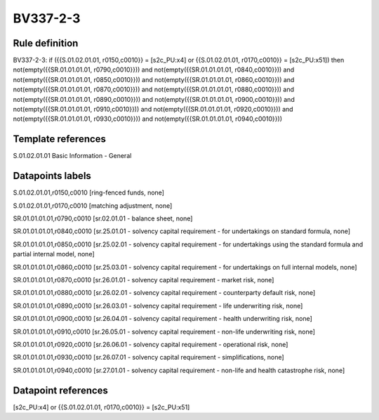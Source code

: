 =========
BV337-2-3
=========

Rule definition
---------------

BV337-2-3: if ({{S.01.02.01.01, r0150,c0010}} = [s2c_PU:x4] or {{S.01.02.01.01, r0170,c0010}} = [s2c_PU:x51]) then not(empty({{SR.01.01.01.01, r0790,c0010}})) and not(empty({{SR.01.01.01.01, r0840,c0010}})) and not(empty({{SR.01.01.01.01, r0850,c0010}})) and not(empty({{SR.01.01.01.01, r0860,c0010}})) and not(empty({{SR.01.01.01.01, r0870,c0010}})) and not(empty({{SR.01.01.01.01, r0880,c0010}})) and not(empty({{SR.01.01.01.01, r0890,c0010}})) and not(empty({{SR.01.01.01.01, r0900,c0010}})) and not(empty({{SR.01.01.01.01, r0910,c0010}})) and not(empty({{SR.01.01.01.01, r0920,c0010}})) and not(empty({{SR.01.01.01.01, r0930,c0010}})) and not(empty({{SR.01.01.01.01, r0940,c0010}}))


Template references
-------------------

S.01.02.01.01 Basic Information - General


Datapoints labels
-----------------

S.01.02.01.01,r0150,c0010 [ring-fenced funds, none]

S.01.02.01.01,r0170,c0010 [matching adjustment, none]

SR.01.01.01.01,r0790,c0010 [sr.02.01.01 - balance sheet, none]

SR.01.01.01.01,r0840,c0010 [sr.25.01.01 - solvency capital requirement - for undertakings on standard formula, none]

SR.01.01.01.01,r0850,c0010 [sr.25.02.01 - solvency capital requirement - for undertakings using the standard formula and partial internal model, none]

SR.01.01.01.01,r0860,c0010 [sr.25.03.01 - solvency capital requirement - for undertakings on full internal models, none]

SR.01.01.01.01,r0870,c0010 [sr.26.01.01 - solvency capital requirement - market risk, none]

SR.01.01.01.01,r0880,c0010 [sr.26.02.01 - solvency capital requirement - counterparty default risk, none]

SR.01.01.01.01,r0890,c0010 [sr.26.03.01 - solvency capital requirement - life underwriting risk, none]

SR.01.01.01.01,r0900,c0010 [sr.26.04.01 - solvency capital requirement - health underwriting risk, none]

SR.01.01.01.01,r0910,c0010 [sr.26.05.01 - solvency capital requirement - non-life underwriting risk, none]

SR.01.01.01.01,r0920,c0010 [sr.26.06.01 - solvency capital requirement - operational risk, none]

SR.01.01.01.01,r0930,c0010 [sr.26.07.01 - solvency capital requirement - simplifications, none]

SR.01.01.01.01,r0940,c0010 [sr.27.01.01 - solvency capital requirement - non-life and health catastrophe risk, none]



Datapoint references
--------------------

[s2c_PU:x4] or {{S.01.02.01.01, r0170,c0010}} = [s2c_PU:x51]